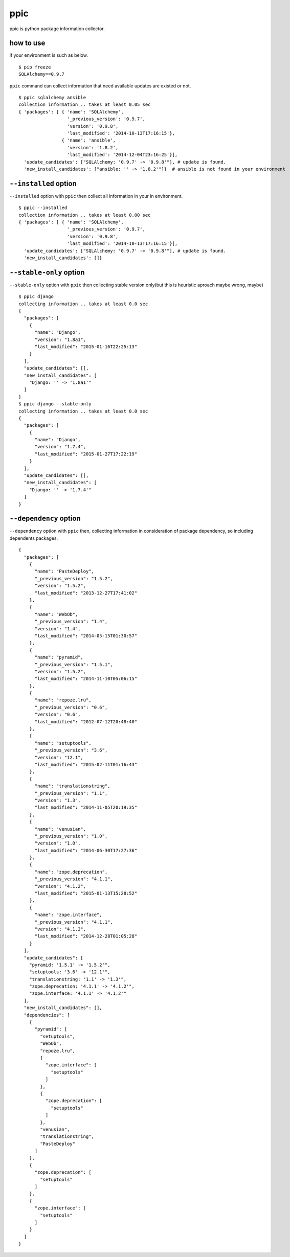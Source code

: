 ppic
========================================

ppic is python package information collector.

how to use
----------------------------------------

if your environment is such as below. ::

  $ pip freeze
  SQLAlchemy==0.9.7

``ppic`` command can collect information that need available updates are existed or not. ::

  $ ppic sqlalchemy ansible
  collection information .. takes at least 0.05 sec
  { 'packages': [ { 'name': 'SQLAlchemy',
                    '_previous_version': '0.9.7',
                    'version': '0.9.8',
                    'last_modified': '2014-10-13T17:16:15'},
                  { 'name': 'ansible',
                    'version': '1.8.2',
                    'last_modified': '2014-12-04T23:16:25'}],
    'update_candidates': ["SQLAlchemy: '0.9.7' -> '0.9.8'"], # update is found.
    'new_install_candidates': ["ansible: '' -> '1.8.2'"]}  # ansible is not found in your environment

``--installed`` option
----------------------------------------

``--installed`` option with ``ppic`` then collect all information in your in environment. ::


  $ ppic --installed
  collection information .. takes at least 0.00 sec
  { 'packages': [ { 'name': 'SQLAlchemy',
                    '_previous_version': '0.9.7',
                    'version': '0.9.8',
                    'last_modified': '2014-10-13T17:16:15'}],
    'update_candidates': ["SQLAlchemy: '0.9.7' -> '0.9.8'"], # update is found.
    'new_install_candidates': []}


``--stable-only`` option
----------------------------------------

``--stable-only`` option with ``ppic`` then collecting stable version only(but this is heuristic aproach maybe wrong, maybe)

::

  $ ppic django
  collecting information .. takes at least 0.0 sec
  {
    "packages": [
      {
        "name": "Django",
        "version": "1.8a1",
        "last_modified": "2015-01-16T22:25:13"
      }
    ],
    "update_candidates": [],
    "new_install_candidates": [
      "Django: '' -> '1.8a1'"
    ]
  }
  $ ppic django --stable-only
  collecting information .. takes at least 0.0 sec
  {
    "packages": [
      {
        "name": "Django",
        "version": "1.7.4",
        "last_modified": "2015-01-27T17:22:19"
      }
    ],
    "update_candidates": [],
    "new_install_candidates": [
      "Django: '' -> '1.7.4'"
    ]
  }

``--dependency`` option
----------------------------------------

``--dependency`` option with ``ppic`` then, collecting information in consideration of package dependency, so including dependents packages.

::

  {
    "packages": [
      {
        "name": "PasteDeploy", 
        "_previous_version": "1.5.2", 
        "version": "1.5.2", 
        "last_modified": "2013-12-27T17:41:02"
      }, 
      {
        "name": "WebOb", 
        "_previous_version": "1.4", 
        "version": "1.4", 
        "last_modified": "2014-05-15T01:30:57"
      }, 
      {
        "name": "pyramid", 
        "_previous_version": "1.5.1", 
        "version": "1.5.2", 
        "last_modified": "2014-11-10T05:06:15"
      }, 
      {
        "name": "repoze.lru", 
        "_previous_version": "0.6", 
        "version": "0.6", 
        "last_modified": "2012-07-12T20:48:40"
      }, 
      {
        "name": "setuptools", 
        "_previous_version": "3.6", 
        "version": "12.1", 
        "last_modified": "2015-02-11T01:16:43"
      }, 
      {
        "name": "translationstring", 
        "_previous_version": "1.1", 
        "version": "1.3", 
        "last_modified": "2014-11-05T20:19:35"
      }, 
      {
        "name": "venusian", 
        "_previous_version": "1.0", 
        "version": "1.0", 
        "last_modified": "2014-06-30T17:27:36"
      }, 
      {
        "name": "zope.deprecation", 
        "_previous_version": "4.1.1", 
        "version": "4.1.2", 
        "last_modified": "2015-01-13T15:28:52"
      }, 
      {
        "name": "zope.interface", 
        "_previous_version": "4.1.1", 
        "version": "4.1.2", 
        "last_modified": "2014-12-28T01:05:28"
      }
    ], 
    "update_candidates": [
      "pyramid: '1.5.1' -> '1.5.2'", 
      "setuptools: '3.6' -> '12.1'", 
      "translationstring: '1.1' -> '1.3'", 
      "zope.deprecation: '4.1.1' -> '4.1.2'", 
      "zope.interface: '4.1.1' -> '4.1.2'"
    ], 
    "new_install_candidates": [], 
    "dependencies": [
      {
        "pyramid": [
          "setuptools", 
          "WebOb", 
          "repoze.lru", 
          {
            "zope.interface": [
              "setuptools"
            ]
          }, 
          {
            "zope.deprecation": [
              "setuptools"
            ]
          }, 
          "venusian", 
          "translationstring", 
          "PasteDeploy"
        ]
      }, 
      {
        "zope.deprecation": [
          "setuptools"
        ]
      }, 
      {
        "zope.interface": [
          "setuptools"
        ]
      }
    ]
  }
